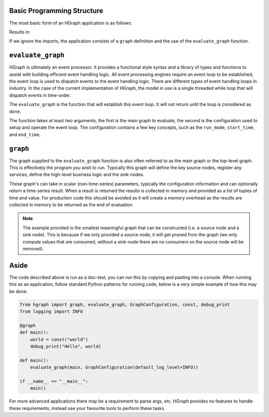 Basic Programming Structure
---------------------------

The most basic form of an HGraph application is as follows:

.. testcode::

    from hgraph import graph, evaluate_graph, GraphConfiguration, const, debug_print
    from logging import INFO

    @graph
    def main():
        world = const("world")
        debug_print("Hello", world)

    evaluate_graph(main, GraphConfiguration(default_log_level=INFO))

Results in:

.. testoutput::

    ... Hello: world

If we ignore the imports, the application consists of a ``graph`` definition and the use of the ``evaluate_graph``
function.

``evaluate_graph``
------------------

HGraph is ultimately an event processor. It provides a functional style syntax and a library of types and functions
to assist with building efficient event handling logic. All event processing engines require an event loop to be
established, the event loop is used to dispatch events to the event handling logic. There are different types
of event handling loops in industry. In the case of the current implementation of HGraph, the model in use is a
single threaded while loop that will dispatch events in time-order.

The ``evaluate_graph`` is the function that will establish this event loop. It will not return until the loop is
considered as done.

The function takes at least two arguments, the first is the main graph to evaluate, the second is the configuration
used to setup and operate the event loop. The configuration contains a few key concepts, such as the ``run_mode``,
``start_time``, and ``end_time``.

``graph``
---------

The graph supplied to the ``evaluate_graph`` function is also often referred to as the main graph or the top-level
graph. This is effectively the program you wish to run. Typically this graph will define the key source nodes,
register any services, define the high-level business logic and the sink-nodes.

These graph's can take in scalar (non-time-series) parameters, typically the configuration information and can optionally
return a time-series result. When a result is returned the results is collected in memory and provided as a list of
tuples of time and value. For production code this should be avoided as it will create a memory overhead as the results
are collected in memory to be returned as the end of evaluation.

.. note::  The example provided is the smallest meaningful graph that can be constructed (i.e. a source node and a sink
           node). This is because if we only provided a source node, it will get pruned from the graph (we only compute
           values that are consumed, without a sink-node there are no consumers so the source node will be removed).

Aside
-----

The code described above is run as a doc-test, you can run this by copying and pasting into a console.
When running this as an application, follow standard Python patterns for running code, below is a very simple example
of how this may be done:

.. code-block::

    from hgraph import graph, evaluate_graph, GraphConfiguration, const, debug_print
    from logging import INFO

    @graph
    def main():
        world = const("world")
        debug_print("Hello", world)

    def main():
        evaluate_graph(main, GraphConfiguration(default_log_level=INFO))

    if __name__ == "__main__":
        main()

For more advanced applications there may be a requirement to parse args, etc. HGraph provides no features to handle
these requirements, instead use your favourite tools to perform these tasks.
